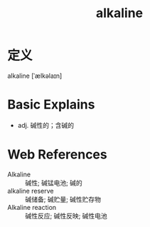#+title: alkaline
#+roam_tags:英语单词

* 定义
  
alkaline [ˈælkəlaɪn]

* Basic Explains
- adj. 碱性的；含碱的

* Web References
- Alkaline :: 碱性; 碱锰电池; 碱的
- alkaline reserve :: 碱储备; 碱贮量; 碱性贮存物
- Alkaline reaction :: 碱性反应; 碱性反映; 碱性电池
